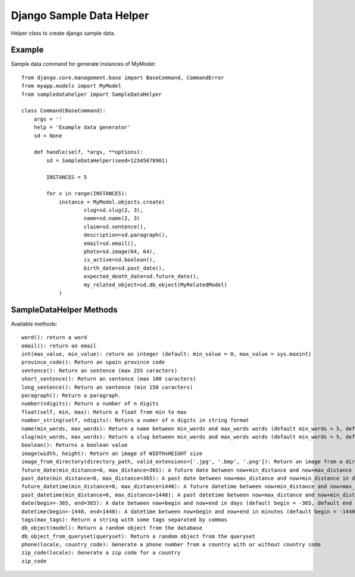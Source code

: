 Django Sample Data Helper
=========================

Helper class to create django sample data.

Example
-------

Sample data command for generate instances of MyModel::

  from django.core.management.base import BaseCommand, CommandError
  from myapp.models import MyModel
  from sampledatahelper import SampleDataHelper
  
  class Command(BaseCommand):
      args = ''
      help = 'Example data generator'
      sd = None
  
      def handle(self, *args, **options):
          sd = SampleDataHelper(seed=12345678901)
  
          INSTANCES = 5
  
          for x in range(INSTANCES):
              instance = MyModel.objects.create(
                      slug=sd.slug(2, 3),
                      name=sd.name(2, 3)
                      claim=sd.sentence(),
                      description=sd.paragraph(),
                      email=sd.email(), 
                      photo=sd.image(64, 64),
                      is_active=sd.boolean(),
                      birth_date=sd.past_date(),
                      expected_death_date=sd.future_date(),
                      my_related_object=sd.db_object(MyRelatedModel)
              )

SampleDataHelper Methods
------------------------

Available methods::

    word(): return a word
    email(): return an email
    int(max_value, min_value): return an integer (default: min_value = 0, max_value = sys.maxint)
    province_code(): Return an spain province code
    sentence(): Return an sentence (max 255 caracters)
    short_sentence(): Return an sentence (max 100 caracters)
    long_sentence(): Return an sentence (min 150 caracters)
    paragraph(): Return a paragraph.
    number(ndigits): Return a number of n digits
    float(self, min, max): Return a float from min to max
    number_string(self, ndigits): Return a numer of n digits in string format
    name(min_words, max_words): Return a name between min_words and max_words words (default min_words = 5, default max_words = 5)
    slug(min_words, max_words): Return a slug between min_words and max_words words (default min_words = 5, default max_words = 5)
    boolean(): Returns a boolean value
    image(width, height): Return an image of WIDTHxHEIGHT size
    image_from_directory(directory_path, valid_extensions=['.jpg', '.bmp', '.png']): Return an image from a directory with a valid extension
    future_date(min_distance=0, max_distance=365): A future date between now+min_distance and now+max_distance in days (default begin = 0, default end = 365)
    past_date(min_distance=0, max_distance=365): A past date between now+max_distance and now+min_distance in days (default begin = 0, default end = 365)
    future_datetime(min_distance=0, max_distance=1440): A future datetime between now+min_distance and now+max_distance in minutes (default begin = 0, default end = 1440)
    past_datetime(min_distance=0, max_distance=1440): A past datetime between now+max_distance and now+min_distance in minutes (default begin = 0, default end = 1440)
    date(begin=-365, end=365): A date between now+begin and now+end in days (default begin = -365, default end = 365)
    datetime(begin=-1440, end=1440): A datetime between now+begin and now+end in minutes (default begin = -1440, default end = 1440)
    tags(max_tags): Return a string with some tags separated by commas
    db_object(model): Return a random object from the database
    db_object_from_queryset(queryset): Return a random object from the queryset
    phone(locale, country_code): Generate a phone number from a country with or without country code
    zip_code(locale): Generate a zip code for a country
    zip_code
